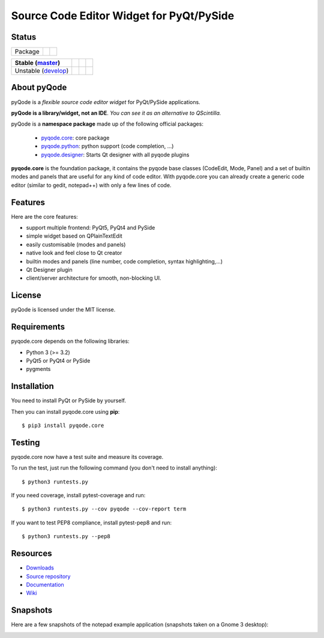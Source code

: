 Source Code Editor Widget for PyQt/PySide
=========================================

Status
------

===================== ======================================================================= =========================================================
Package               .. image:: http://img.shields.io/pypi/v/pyqode.core.png                 .. image:: http://img.shields.io/pypi/dm/pyqode.core.png
                        :target: https://pypi.python.org/pypi/pyqode.core/                      :target: https://pypi.python.org/pypi/pyqode.core/
                        :alt: Latest PyPI version                                               :alt: Number of PyPI downloads
===================== ======================================================================= =========================================================


========================== ======================================================================= ================================================================================== ================================================================================
Stable (`master`_)         .. image:: https://travis-ci.org/pyQode/pyqode.core.svg?branch=master   .. image:: https://coveralls.io/repos/pyQode/pyqode.core/badge.png?branch=master   .. image:: https://landscape.io/github/pyQode/pyqode.core/master/landscape.png   
                             :target: https://travis-ci.org/pyQode/pyqode.core                      :target: https://coveralls.io/r/pyQode/pyqode.core?branch=master                   :target: https://landscape.io/github/pyQode/pyqode.core/master
                             :alt: Travis-CI build status                                           :alt: Coverage Status                                                              :alt: Code Health
========================== ======================================================================= ================================================================================== ================================================================================
Unstable (`develop`_)      .. image:: https://travis-ci.org/pyQode/pyqode.core.svg?branch=develop  .. image:: https://coveralls.io/repos/pyQode/pyqode.core/badge.png?branch=develop  .. image:: https://landscape.io/github/pyQode/pyqode.core/develop/landscape.png   
                             :target: https://travis-ci.org/pyQode/pyqode.core                      :target: https://coveralls.io/r/pyQode/pyqode.core?branch=develop                  :target: https://landscape.io/github/pyQode/pyqode.core/develop
                             :alt: Travis-CI build status                                           :alt: Coverage Status                                                              :alt: Code Health
========================== ======================================================================= ================================================================================== ================================================================================


About pyQode
------------

pyQode is a *flexible source code editor widget* for PyQt/PySide applications.

**pyQode is a library/widget, not an IDE**. *You can see it as an alternative
to QScintilla.*


pyQode is a **namespace package** made up of the following official packages:

  - `pyqode.core`_: core package

  - `pyqode.python`_: python support (code completion, ...)

  - `pyqode.designer`_: Starts Qt designer with all pyqode plugins

**pyqode.core** is the foundation package, it contains the pyqode base classes
(CodeEdit, Mode, Panel) and a set of builtin modes and panels that are useful
for any kind of code editor. With pyqode.core you can already create a generic
code editor (similar to gedit, notepad++) with only a few lines of code.

Features
--------

Here are the core features:

- support multiple frontend: PyQt5, PyQt4 and PySide
- simple widget based on QPlainTextEdit
- easily customisable (modes and panels)
- native look and feel close to Qt creator
- builtin modes and panels (line number, code completion,
  syntax highlighting,...)
- Qt Designer plugin
- client/server architecture for smooth, non-blocking UI.


License
-------

pyQode is licensed under the MIT license.


Requirements
------------

pyqode.core depends on the following libraries:

-  Python 3 (>= 3.2)
-  PyQt5 or PyQt4 or PySide
-  pygments


Installation
------------
You need to install PyQt or PySide by yourself.

Then you can install pyqode.core using **pip**::

    $ pip3 install pyqode.core

Testing
-------

pyqode.core now have a test suite and measure its coverage.

To run the test, just run the following command (you don't need to install
anything)::

    $ python3 runtests.py
    
If you need coverage, install pytest-coverage and run::

    $ python3 runtests.py --cov pyqode --cov-report term
    
If you want to test PEP8 compliance, install pytest-pep8 and run::

    $ python3 runtests.py --pep8

Resources
---------

- `Downloads`_
- `Source repository`_
- `Documentation`_
- `Wiki`_


Snapshots
---------

Here are a few snapshots of the notepad example application (snapshots
taken on a Gnome 3 desktop):

.. image:: doc/source/_static/notepad.png
    :alt: Default style

.. image:: doc/source/_static/notepad-monokai.png
    :alt: Monokai style
    
    
.. _pyqode.core: https://github.com/pyQode/pyqode.core
.. _pyqode.python: https://github.com/pyQode/pyqode.python
.. _pyqode.designer: https://github.com/pyQode/pyqode.designer
.. _Downloads: https://github.com/pyQode/pyqode.core/releases
.. _Source repository: https://github.com/pyQode/pyqode.core/
.. _Documentation: http://pyqodecore.readthedocs.org/en/latest/
.. _Wiki: https://github.com/pyQode/pyqode.core/wiki
.. _master: https://github.com/pyQode/pyqode.core/tree/master
.. _develop: https://github.com/pyQode/pyqode.core/tree/develop
